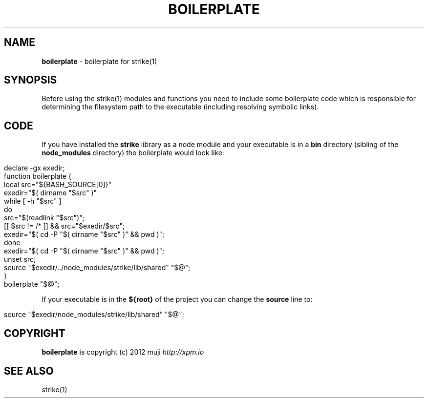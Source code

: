 .\" generated with Ronn/v0.7.3
.\" http://github.com/rtomayko/ronn/tree/0.7.3
.
.TH "BOILERPLATE" "3" "January 2013" "" ""
.
.SH "NAME"
\fBboilerplate\fR \- boilerplate for strike(1)
.
.SH "SYNOPSIS"
Before using the strike(1) modules and functions you need to include some boilerplate code which is responsible for determining the filesystem path to the executable (including resolving symbolic links)\.
.
.SH "CODE"
If you have installed the \fBstrike\fR library as a node module and your executable is in a \fBbin\fR directory (sibling of the \fBnode_modules\fR directory) the boilerplate would look like:
.
.IP "" 4
.
.nf

declare \-gx exedir;
function boilerplate {
    local src="${BASH_SOURCE[0]}"
    exedir="$( dirname "$src" )"
    while [ \-h "$src" ]
        do
            src="$(readlink "$src")";
            [[ $src != /* ]] && src="$exedir/$src";
            exedir="$( cd \-P "$( dirname "$src"  )" && pwd )";
    done
    exedir="$( cd \-P "$( dirname "$src" )" && pwd )";
    unset src;
    source "$exedir/\.\./node_modules/strike/lib/shared" "$@";
}
boilerplate "$@";
.
.fi
.
.IP "" 0
.
.P
If your executable is in the \fB${root}\fR of the project you can change the \fBsource\fR line to:
.
.IP "" 4
.
.nf

source "$exedir/node_modules/strike/lib/shared" "$@";
.
.fi
.
.IP "" 0
.
.SH "COPYRIGHT"
\fBboilerplate\fR is copyright (c) 2012 muji \fIhttp://xpm\.io\fR
.
.SH "SEE ALSO"
strike(1)
